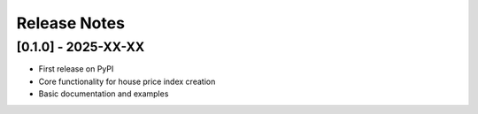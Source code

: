 Release Notes
=============

[0.1.0] - 2025-XX-XX
--------------------

* First release on PyPI
* Core functionality for house price index creation
* Basic documentation and examples

